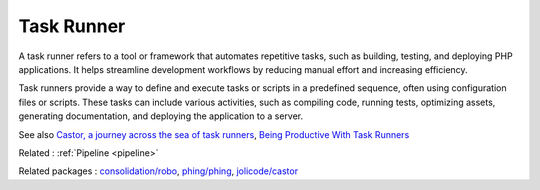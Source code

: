 .. _task-runner:
.. meta::
	:description:
		Task Runner: A task runner refers to a tool or framework that automates repetitive tasks, such as building, testing, and deploying PHP applications.
	:twitter:card: summary_large_image
	:twitter:site: @exakat
	:twitter:title: Task Runner
	:twitter:description: Task Runner: A task runner refers to a tool or framework that automates repetitive tasks, such as building, testing, and deploying PHP applications
	:twitter:creator: @exakat
	:og:title: Task Runner
	:og:type: article
	:og:description: A task runner refers to a tool or framework that automates repetitive tasks, such as building, testing, and deploying PHP applications
	:og:url: https://php-dictionary.readthedocs.io/en/latest/dictionary/task-runner.ini.html
	:og:locale: en


Task Runner
-----------

A task runner refers to a tool or framework that automates repetitive tasks, such as building, testing, and deploying PHP applications. It helps streamline development workflows by reducing manual effort and increasing efficiency.

Task runners provide a way to define and execute tasks or scripts in a predefined sequence, often using configuration files or scripts. These tasks can include various activities, such as compiling code, running tests, optimizing assets, generating documentation, and deploying the application to a server.



See also `Castor, a journey across the sea of task runners <https://jolicode.com/blog/castor-a-journey-across-the-sea-of-task-runners>`_, `Being Productive With Task Runners <https://www.smashingmagazine.com/2016/06/harness-machines-productive-task-runners/>`_

Related : :ref:`Pipeline <pipeline>`

Related packages : `consolidation/robo <https://packagist.org/packages/consolidation/robo>`_, `phing/phing <https://packagist.org/packages/phing/phing>`_, `jolicode/castor <https://packagist.org/packages/jolicode/castor>`_
